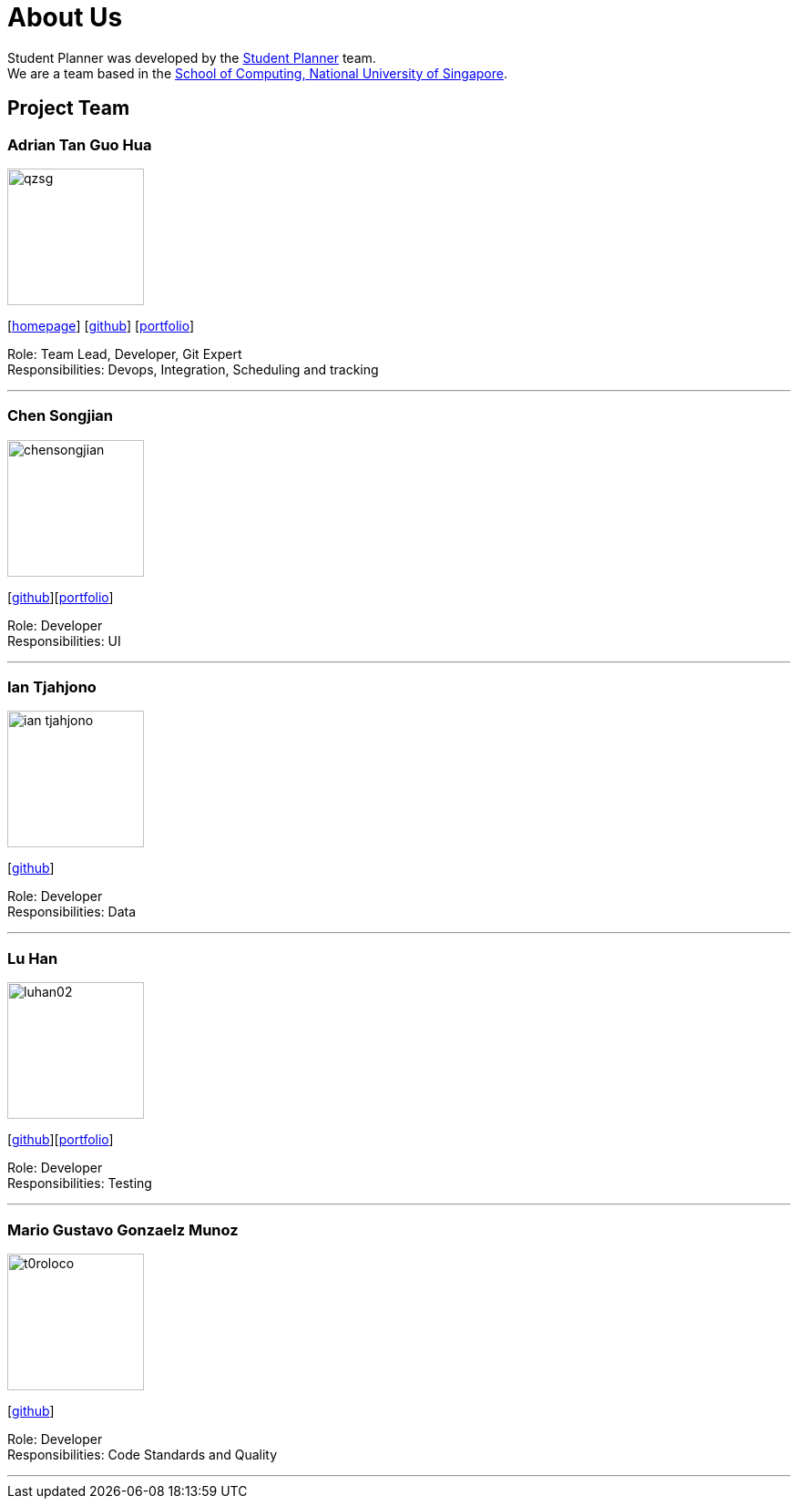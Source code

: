 = About Us
:site-section: AboutUs
:relfileprefix: team/
:imagesDir: images
:stylesDir: stylesheets

Student Planner was developed by the https://cs2113-ay1819s1-t13-1.github.io/main/AboutUs.html[Student Planner] team. +
We are a team based in the http://www.comp.nus.edu.sg[School of Computing, National University of Singapore].

== Project Team
//Alphabetical order : AT, CSG, I , LH , MGGM
//Image naming format : [yourgithubusername].jpg Example: QzSG.jpg
//TODO: Portfolio for everyone
=== Adrian Tan Guo Hua
image::qzsg.png[width="150", align="left"]
{empty}[https://qz.sg[homepage]] [https://github.com/qzsg[github]] [<<adrian#, portfolio>>]

Role: Team Lead, Developer, Git Expert +
Responsibilities: Devops, Integration, Scheduling and tracking

'''

=== Chen Songjian
image::chensongjian.png[width="150", align="left"]
{empty}[http://github.com/ChenSongJian[github]][<<songjian#, portfolio>>]

Role: Developer +
Responsibilities: UI

'''

=== Ian Tjahjono
image::ian-tjahjono.png[width="150", align="left"]
{empty}[http://github.com/ian-tjahjono[github]]

Role: Developer +
Responsibilities: Data

'''

=== Lu Han
image::luhan02.png[width="150", align="left"]
{empty}[https://github.com/luhan02[github]][<<luhan02#, portfolio>>]

Role: Developer +
Responsibilities: Testing

'''

=== Mario Gustavo Gonzaelz Munoz
image::t0roloco.png[width="150", align="left"]
{empty}[https://github.com/T0roloco[github]]

Role: Developer +
Responsibilities: Code Standards and Quality

'''
